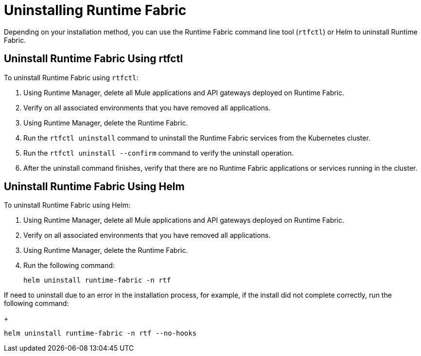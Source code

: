 = Uninstalling Runtime Fabric

Depending on your installation method, you can use the Runtime Fabric command line tool (`rtfctl`) or Helm to uninstall Runtime Fabric.

== Uninstall Runtime Fabric Using rtfctl

To uninstall Runtime Fabric using `rtfctl`:

. Using Runtime Manager, delete all Mule applications and API gateways deployed on Runtime Fabric.
. Verify on all associated environments that you have removed all applications.
. Using Runtime Manager, delete the Runtime Fabric.
. Run the `rtfctl uninstall` command to uninstall the Runtime Fabric services from the Kubernetes cluster.
. Run the `rtfctl uninstall --confirm` command to verify the uninstall operation.
. After the uninstall command finishes, verify that there are no Runtime Fabric applications or services running in the cluster.

== Uninstall Runtime Fabric Using Helm

To uninstall Runtime Fabric using Helm:

. Using Runtime Manager, delete all Mule applications and API gateways deployed on Runtime Fabric.
. Verify on all associated environments that you have removed all applications.
. Using Runtime Manager, delete the Runtime Fabric.
. Run the following command:
+
----
helm uninstall runtime-fabric -n rtf
----

If need to uninstall due to an error in the installation process, for example, if the install did not complete correctly, run the following command:
+
----
helm uninstall runtime-fabric -n rtf --no-hooks
----

